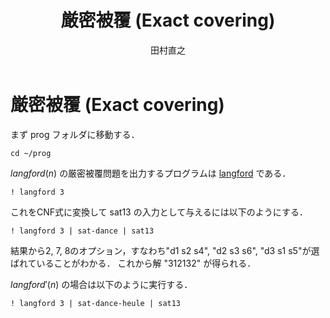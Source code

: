 #+TITLE: 厳密被覆 (Exact covering)
#+AUTHOR: 田村直之

* 厳密被覆 (Exact covering)

まず prog フォルダに移動する．
#+BEGIN_SRC ipython
cd ~/prog
#+END_SRC

$\textit{langford}(n)$ の厳密被覆問題を出力するプログラムは [[../knuth/pdf/langford.pdf][langford]] である．
#+BEGIN_SRC ipython
! langford 3
#+END_SRC

これをCNF式に変換して sat13 の入力として与えるには以下のようにする．
#+BEGIN_SRC ipython
! langford 3 | sat-dance | sat13
#+END_SRC

結果から2, 7, 8のオプション，すなわち"d1 s2 s4", "d2 s3 s6", "d3 s1 s5"が選ばれていることがわかる．
これから解 "312132" が得られる．

$\textit{langford}'(n)$ の場合は以下のように実行する．
#+BEGIN_SRC ipython
! langford 3 | sat-dance-heule | sat13
#+END_SRC

